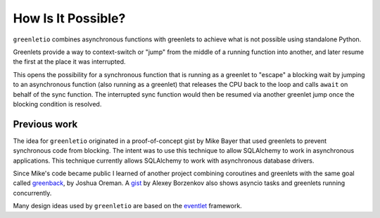 How Is It Possible?
-------------------

``greenletio`` combines asynchronous functions with greenlets to achieve what
is not possible using standalone Python.

Greenlets provide a way to context-switch or "jump" from the middle of a
running function into another, and later resume the first at the place it was
interrupted.

This opens the possibility for a synchronous function that is running as a
greenlet to "escape" a blocking wait by jumping to an asynchronous function
(also running as a greenlet) that releases the CPU back to the loop and calls
``await`` on behalf of the sync function. The interrupted sync function would
then be resumed via another greenlet jump once the blocking condition is
resolved.

Previous work
~~~~~~~~~~~~~

The idea for ``greenletio`` originated in a proof-of-concept gist by Mike
Bayer that used greenlets to prevent synchronous code from blocking. The
intent was to use this technique to allow SQLAlchemy to work in asynchronous
applications. This technique currently allows SQLAlchemy to work with
asynchronous database drivers.

Since Mike's code became public I learned of another project combining
coroutines and greenlets with the same goal called
`greenback <https://github.com/oremanj/greenback>`_, by Joshua Oreman. A
`gist <https://gist.github.com/snaury/202bf4f22c41ca34e56297bae5f33fef>`_ by
Alexey Borzenkov also shows asyncio tasks and greenlets running
concurrently.

Many design ideas used by ``greenletio`` are based on the
`eventlet <https://eventlet.net>`_ framework.
